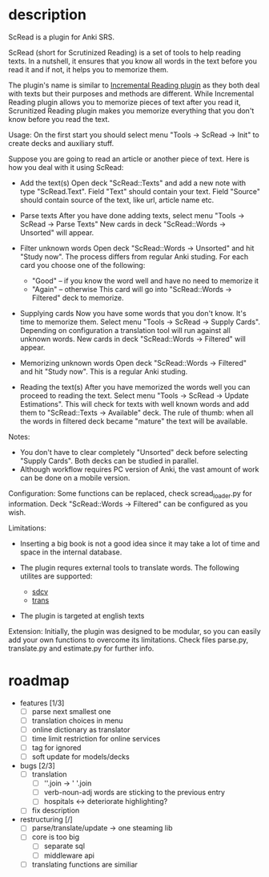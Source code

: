 * description

ScRead is a plugin for Anki SRS.

ScRead (short for Scrutinized Reading) is a set of tools to help reading texts. 
In a nutshell, it ensures that you know all words in the text before
you read it and if not, it helps you to memorize them.

The plugin's name is similar to [[https://ankiweb.net/shared/info/4052460373][Incremental Reading plugin]] as they
both deal with texts but their purposes and methods are different.
While Incremental Reading plugin allows you to memorize pieces of
text after you read it, Scrunitized Reading plugin makes you memorize
everything that you don't know before you read the text.


Usage:
  On the first start you should select menu "Tools -> ScRead -> Init" to
  create decks and auxiliary stuff.

  Suppose you are going to read an article or another piece of text.
  Here is how you deal with it using ScRead:
  
  - Add the text(s)
    Open deck "ScRead::Texts" and add a new note with type "ScRead.Text".
    Field "Text" should contain your text.
    Field "Source" should contain source of the text, like url, article name etc.
    
  - Parse texts
    After you have done adding texts, select menu "Tools -> ScRead -> Parse Texts"
    New cards in deck "ScRead::Words -> Unsorted" will appear.
   
  - Filter unknown words
    Open deck "ScRead::Words -> Unsorted" and hit "Study now".
    The process differs from regular Anki studing.
    For each card you choose one of the following:
    - "Good"  -- if you know the word well and have no need to memorize it
    - "Again" -- otherwise
      This card will go into "ScRead::Words -> Filtered" deck to memorize.
      
  - Supplying cards
    Now you have some words that you don't know. It's time to memorize them.
    Select menu "Tools -> ScRead -> Supply Cards".
    Depending on configuration a translation tool will run against all unknown words.
    New cards in deck "ScRead::Words -> Filtered" will appear.
    
  - Memorizing unknown words
    Open deck "ScRead::Words -> Filtered" and hit "Study now".
    This is a regular Anki studing.

  - Reading the text(s)
    After you have memorized the words well you can proceed to reading the text.
    Select menu "Tools -> ScRead -> Update Estimations".
    This will check for texts with well known words and add them to
    "ScRead::Texts -> Available" deck.
    The rule of thumb: when all the words in filtered deck became "mature"
    the text will be available.


Notes: 
  - You don't have to clear completely "Unsorted" deck before selecting "Supply Cards".
    Both decks can be studied in parallel.
  - Although workflow requires PC version of Anki, the vast amount of work
    can be done on a mobile version.


Configuration:
  Some functions can be replaced, check scread_loader.py for information.
  Deck "ScRead::Words -> Filtered" can be configured as you wish.

  
Limitations:
  - Inserting a big book is not a good idea since it may take a lot of time and space
    in the internal database. 

  - The plugin requres external tools to translate words. The following utilites are supported: 
    - [[http://sdcv.sourceforge.net/][sdcv]]
    - [[http://www.soimort.org/translate-shell/][trans]]
    
  - The plugin is targeted at english texts


Extension:
  Initially, the plugin was designed to be modular, so you can easily add your own functions to
  overcome its limitations. Check files parse.py, translate.py and estimate.py for further info.
    

* roadmap 
  - features [1/3]
    - [ ] parse next smallest one
    - [ ] translation choices in menu
    - [ ] online dictionary as translator
    - [ ] time limit restriction for online services
    - [ ] tag for ignored
    - [ ] soft update for models/decks

  - bugs [2/3]
    - [ ] translation
      - [ ] ''.join -> ' '.join
      - [ ] verb-noun-adj words are sticking to the previous entry
      - [ ] hospitals <-> deteriorate highlighting?
    - [ ] fix description

  - restructuring [/]
    - [ ] parse/translate/update -> one steaming lib
    - [ ] core is too big
      - [ ] separate sql
      - [ ] middleware api
    - [ ] translating functions are similiar
